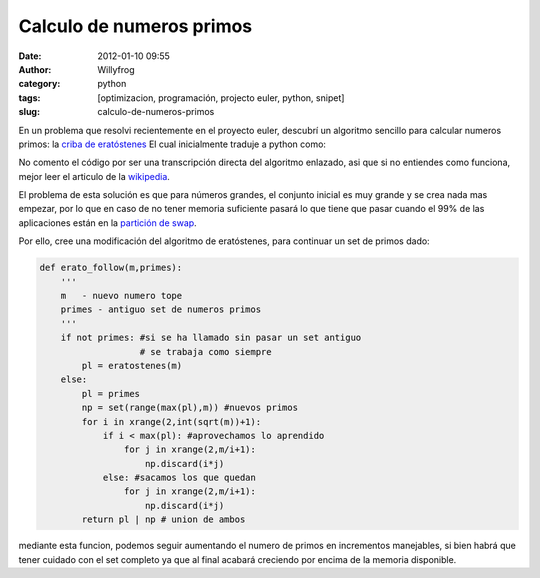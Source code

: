 Calculo de numeros primos
#########################

:date: 2012-01-10 09:55
:author: Willyfrog
:category: python
:tags: [optimizacion, programación, projecto euler, python, snipet]
:slug: calculo-de-numeros-primos

En un problema que resolvi recientemente en el proyecto euler, descubrí
un algoritmo sencillo para calcular numeros primos: la `criba de
eratóstenes`_ El cual inicialmente traduje a python como:

.. code-block:: python
    :linenos:

    def eratostenes(m):
        primos = set(range(2,m+1))
        for i in xrange(2,int(sqrt(m))+1):
            if i in primos:
                for j in xrange(2,m/i+1):
                    primos.discard(i*j)

        return primos

No comento el código por ser una transcripción directa del algoritmo
enlazado, asi que si no entiendes como funciona, mejor leer el articulo
de la `wikipedia`_.

El problema de esta solución es que para números grandes, el conjunto
inicial es muy grande y se crea nada mas empezar, por lo que en caso de
no tener memoria suficiente pasará lo que tiene que pasar cuando el 99%
de las aplicaciones están en la `partición de swap`_.

Por ello, cree una modificación del algoritmo de eratóstenes, para
continuar un set de primos dado:

.. code-block:: python

    def erato_follow(m,primes):
        '''
        m   - nuevo numero tope
        primes - antiguo set de numeros primos
        '''
        if not primes: #si se ha llamado sin pasar un set antiguo
                       # se trabaja como siempre
            pl = eratostenes(m)
        else:
            pl = primes
            np = set(range(max(pl),m)) #nuevos primos
            for i in xrange(2,int(sqrt(m))+1):
                if i < max(pl): #aprovechamos lo aprendido
                    for j in xrange(2,m/i+1):
                        np.discard(i*j)
                else: #sacamos los que quedan
                    for j in xrange(2,m/i+1):
                        np.discard(i*j)
            return pl | np # union de ambos

mediante esta funcion, podemos seguir aumentando el numero de primos en
incrementos manejables, si bien habrá que tener cuidado con el set
completo ya que al final acabará creciendo por encima de la memoria
disponible.

.. _criba de eratóstenes: http://es.wikipedia.org/wiki/Criba_de_Erat%C3%B3stenes
.. _wikipedia: http://es.wikipedia.org/wiki/Criba_de_Erat%C3%B3stenes
.. _partición de swap: http://es.wikipedia.org/wiki/Espacio_de_intercambio
